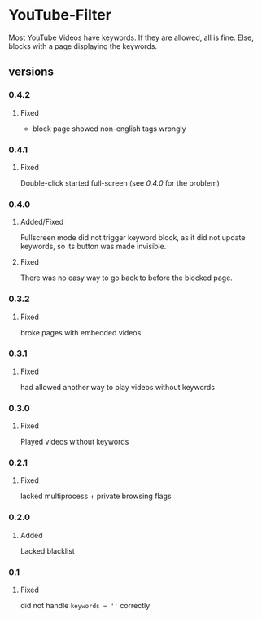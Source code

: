 * YouTube-Filter
Most YouTube Videos have keywords. If they are allowed, all is fine. Else, blocks with a page displaying the keywords.
** versions
*** 0.4.2
**** Fixed
     - block page showed non-english tags wrongly
*** 0.4.1
**** Fixed
     Double-click started full-screen (see [[0.4.0]] for the problem)
*** 0.4.0
**** Added/Fixed
     Fullscreen mode did not trigger keyword block, as it did not
     update keywords, so its button was made invisible.
**** Fixed
     There was no easy way to go back to before the blocked page.
*** 0.3.2
**** Fixed
     broke pages with embedded videos
*** 0.3.1
**** Fixed
     had allowed another way to play videos without keywords
*** 0.3.0
**** Fixed
     Played videos without keywords
*** 0.2.1
**** Fixed
     lacked multiprocess + private browsing flags
*** 0.2.0
**** Added
     Lacked blacklist
*** 0.1
**** Fixed
     did not handle ~keywords = ''~ correctly
